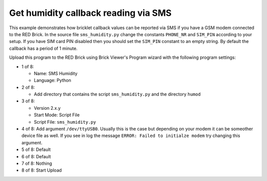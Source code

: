 Get humidity callback reading via SMS
-------------------------------------

This example demonstrates how bricklet callback values can be reported
via SMS if you have a GSM modem connected to the RED Brick. In the source
file ``sms_humidity.py`` change the constants ``PHONE_NR`` and ``SIM_PIN``
according to your setup. If you have SIM card PIN disabled then you should
set the ``SIM_PIN`` constant to an empty string. By default the callback
has a period of 1 minute.

Upload this program to the RED Brick using Brick Viewer's Program wizard
with the following program settings:

* 1 of 8:

  * Name: SMS Humidity
  * Language: Python

* 2 of 8:

  * Add directory that contains the script ``sms_humidity.py`` and the directory ``humod``

* 3 of 8:

  * Version 2.x.y
  * Start Mode: Script File
  * Script File: ``sms_humidity.py``

* 4 of 8: Add argument ``/dev/ttyUSB0``. Usually this is the case but depending on your modem it can be someother device file as well. If you see in log the message ``ERROR: Failed to initialze modem`` try changing this argument.
* 5 of 8: Default
* 6 of 8: Default
* 7 of 8: Nothing
* 8 of 8: Start Upload
